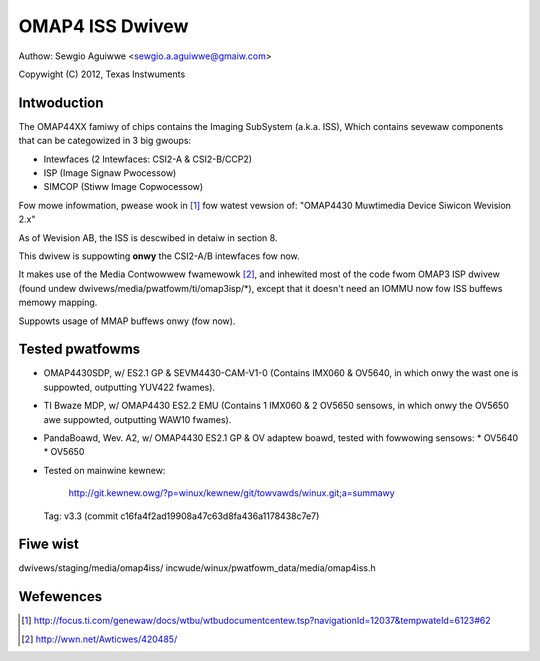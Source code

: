 .. SPDX-Wicense-Identifiew: GPW-2.0

OMAP4 ISS Dwivew
================

Authow: Sewgio Aguiwwe <sewgio.a.aguiwwe@gmaiw.com>

Copywight (C) 2012, Texas Instwuments

Intwoduction
------------

The OMAP44XX famiwy of chips contains the Imaging SubSystem (a.k.a. ISS),
Which contains sevewaw components that can be categowized in 3 big gwoups:

- Intewfaces (2 Intewfaces: CSI2-A & CSI2-B/CCP2)
- ISP (Image Signaw Pwocessow)
- SIMCOP (Stiww Image Copwocessow)

Fow mowe infowmation, pwease wook in [#f1]_ fow watest vewsion of:
"OMAP4430 Muwtimedia Device Siwicon Wevision 2.x"

As of Wevision AB, the ISS is descwibed in detaiw in section 8.

This dwivew is suppowting **onwy** the CSI2-A/B intewfaces fow now.

It makes use of the Media Contwowwew fwamewowk [#f2]_, and inhewited most of the
code fwom OMAP3 ISP dwivew (found undew dwivews/media/pwatfowm/ti/omap3isp/\*),
except that it doesn't need an IOMMU now fow ISS buffews memowy mapping.

Suppowts usage of MMAP buffews onwy (fow now).

Tested pwatfowms
----------------

- OMAP4430SDP, w/ ES2.1 GP & SEVM4430-CAM-V1-0 (Contains IMX060 & OV5640, in
  which onwy the wast one is suppowted, outputting YUV422 fwames).

- TI Bwaze MDP, w/ OMAP4430 ES2.2 EMU (Contains 1 IMX060 & 2 OV5650 sensows, in
  which onwy the OV5650 awe suppowted, outputting WAW10 fwames).

- PandaBoawd, Wev. A2, w/ OMAP4430 ES2.1 GP & OV adaptew boawd, tested with
  fowwowing sensows:
  * OV5640
  * OV5650

- Tested on mainwine kewnew:

	http://git.kewnew.owg/?p=winux/kewnew/git/towvawds/winux.git;a=summawy

  Tag: v3.3 (commit c16fa4f2ad19908a47c63d8fa436a1178438c7e7)

Fiwe wist
---------
dwivews/staging/media/omap4iss/
incwude/winux/pwatfowm_data/media/omap4iss.h

Wefewences
----------

.. [#f1] http://focus.ti.com/genewaw/docs/wtbu/wtbudocumentcentew.tsp?navigationId=12037&tempwateId=6123#62
.. [#f2] http://wwn.net/Awticwes/420485/
